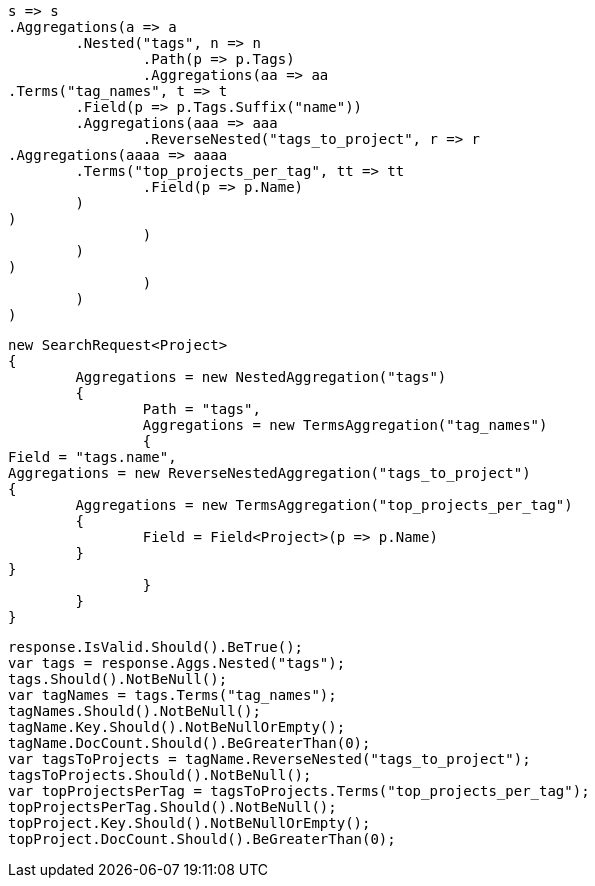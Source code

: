 [source, csharp]
----
s => s
.Aggregations(a => a
	.Nested("tags", n => n
		.Path(p => p.Tags)
		.Aggregations(aa => aa
.Terms("tag_names", t => t
	.Field(p => p.Tags.Suffix("name"))
	.Aggregations(aaa => aaa
		.ReverseNested("tags_to_project", r => r
.Aggregations(aaaa => aaaa
	.Terms("top_projects_per_tag", tt => tt
		.Field(p => p.Name)
	)
)
		)
	)
)
		)
	)
)
----
[source, csharp]
----
new SearchRequest<Project>
{
	Aggregations = new NestedAggregation("tags")
	{
		Path = "tags",
		Aggregations = new TermsAggregation("tag_names")
		{
Field = "tags.name",
Aggregations = new ReverseNestedAggregation("tags_to_project")
{
	Aggregations = new TermsAggregation("top_projects_per_tag")
	{
		Field = Field<Project>(p => p.Name)
	}
}
		}
	}
}
----
[source, csharp]
----
response.IsValid.Should().BeTrue();
var tags = response.Aggs.Nested("tags");
tags.Should().NotBeNull();
var tagNames = tags.Terms("tag_names");
tagNames.Should().NotBeNull();
tagName.Key.Should().NotBeNullOrEmpty();
tagName.DocCount.Should().BeGreaterThan(0);
var tagsToProjects = tagName.ReverseNested("tags_to_project");
tagsToProjects.Should().NotBeNull();
var topProjectsPerTag = tagsToProjects.Terms("top_projects_per_tag");
topProjectsPerTag.Should().NotBeNull();
topProject.Key.Should().NotBeNullOrEmpty();
topProject.DocCount.Should().BeGreaterThan(0);
----
